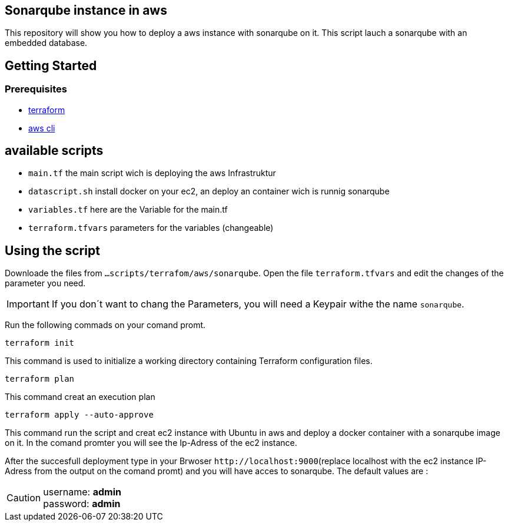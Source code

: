 
== Sonarqube instance in aws 
This repository will show you how to deploy a aws instance with sonarqube on it. This script lauch a sonarqube with an embedded database.

== Getting Started
=== Prerequisites
* https://learn.hashicorp.com/collections/terraform/aws-get-started?utm_source=terraform_io&utm_content=terraform_io_footer[terraform]

* https://docs.aws.amazon.com/cli/latest/userguide/cli-chap-welcome.html[aws cli]

== available scripts

* `main.tf` the main script wich is deploying the aws Infrastruktur
* `datascript.sh` install docker on your ec2, an deploy an container wich is runnig sonarqube
* `variables.tf` here are the Variable for the main.tf
* `terraform.tfvars` parameters for the variables (changeable)

== Using the script

Downloade the files from `...scripts/terrafom/aws/sonarqube`. Open the file `terraform.tfvars` and edit the changes of the parameter you need. 

IMPORTANT: If you don´t want to chang the Parameters, you will need a Keypair withe the name `sonarqube`.

Run the following commads on your comand promt.

```
terraform init
```
This command is used to initialize a working directory containing Terraform configuration files.
```
terraform plan
```
This command creat an execution plan
```
terraform apply --auto-approve
```
This command run the script and creat ec2 instance with Ubuntu in aws and deploy a docker container with a sonarqube image on it. In the comand promter you will see the Ip-Adress of the ec2 instance.

After the succesfull deployment type in your Brwoser `+http://localhost:9000+`(replace localhost with the ec2 instance IP-Adress from the output on the comand promt) and you will have acces to sonarqube. The default values are :

CAUTION: username:   *admin* +
 password:   *admin*